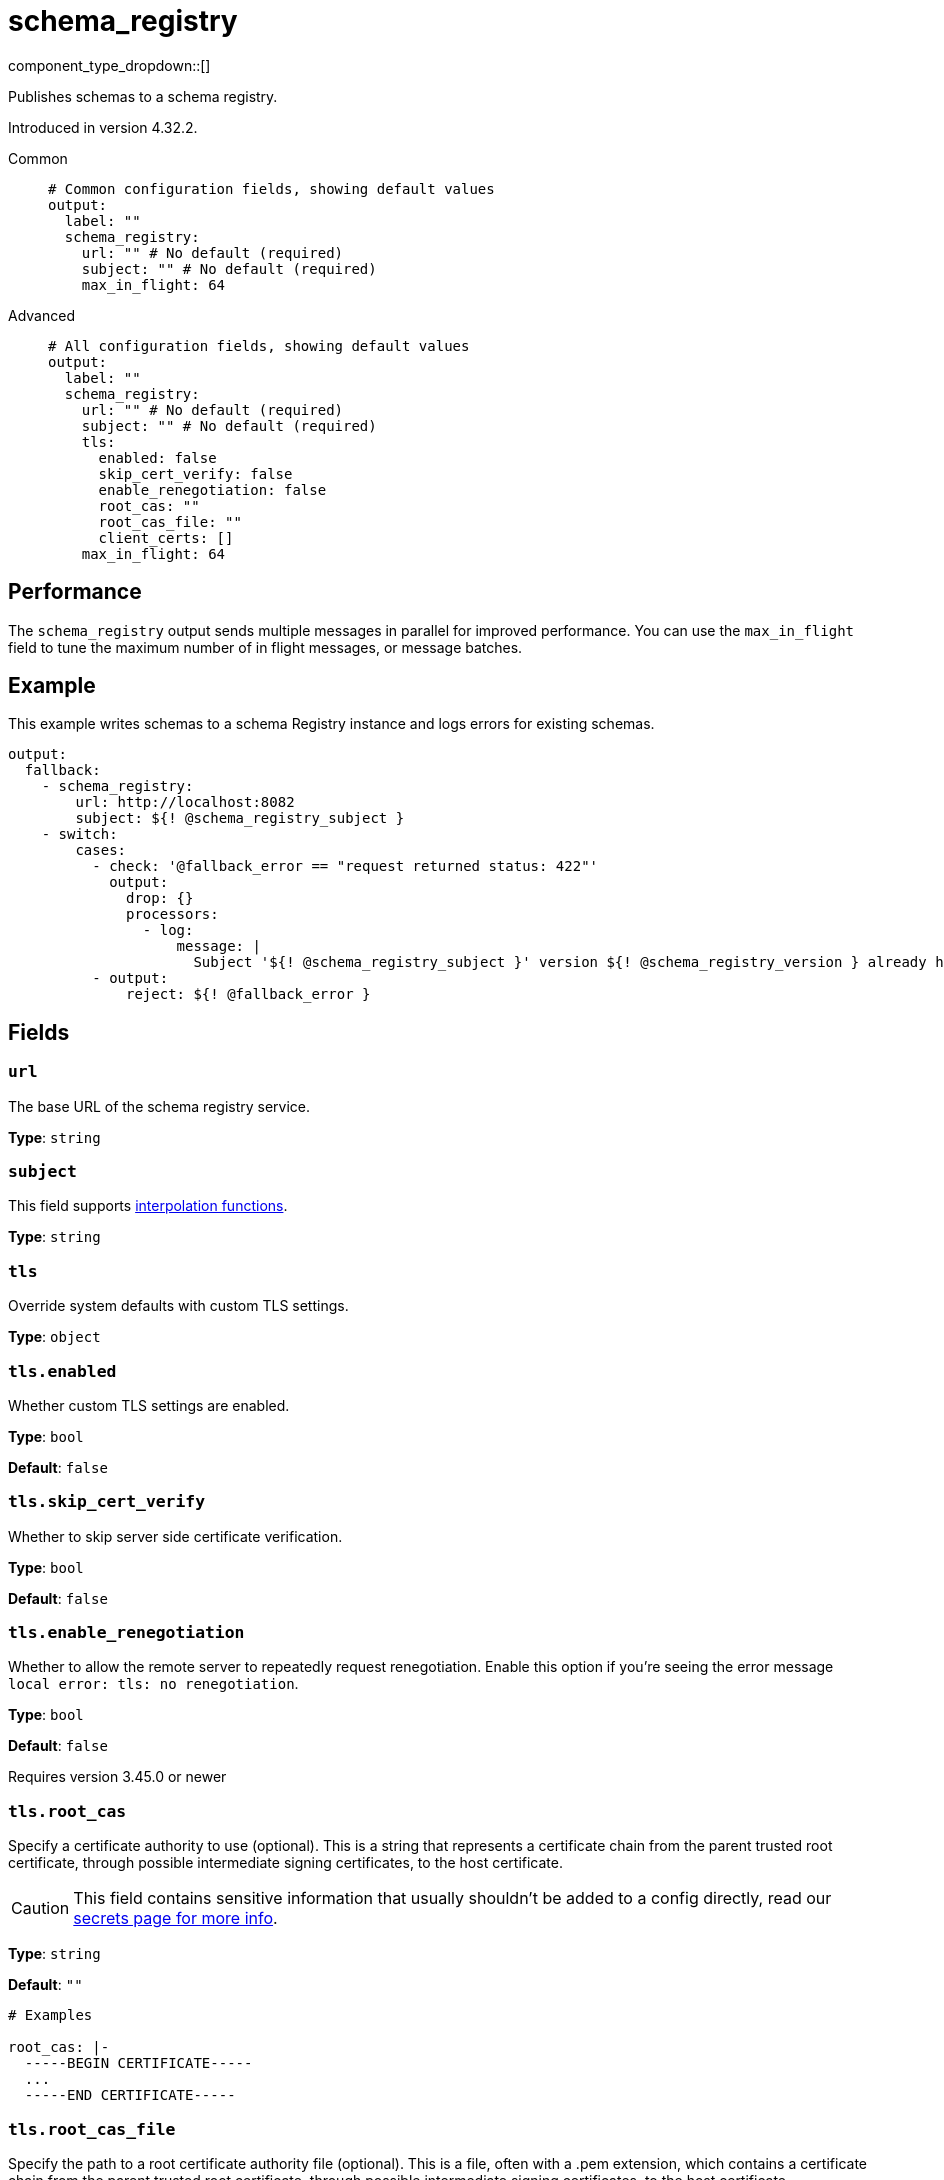 = schema_registry
:type: output
:status: beta
:categories: ["Integration"]


// © 2024 Redpanda Data Inc.


component_type_dropdown::[]


Publishes schemas to a schema registry.

Introduced in version 4.32.2.


[tabs]
======
Common::
+
--

```yml
# Common configuration fields, showing default values
output:
  label: ""
  schema_registry:
    url: "" # No default (required)
    subject: "" # No default (required)
    max_in_flight: 64
```

--
Advanced::
+
--

```yml
# All configuration fields, showing default values
output:
  label: ""
  schema_registry:
    url: "" # No default (required)
    subject: "" # No default (required)
    tls:
      enabled: false
      skip_cert_verify: false
      enable_renegotiation: false
      root_cas: ""
      root_cas_file: ""
      client_certs: []
    max_in_flight: 64
```

--
======


== Performance

The `schema_registry` output sends multiple messages in parallel for improved performance. You can use the `max_in_flight` field to tune the maximum number of in flight messages, or message batches.

== Example

This example writes schemas to a schema Registry instance and logs errors for existing schemas.

```yaml
output:
  fallback:
    - schema_registry:
        url: http://localhost:8082
        subject: ${! @schema_registry_subject }
    - switch:
        cases:
          - check: '@fallback_error == "request returned status: 422"'
            output:
              drop: {}
              processors:
                - log:
                    message: |
                      Subject '${! @schema_registry_subject }' version ${! @schema_registry_version } already has schema: ${! content() }
          - output:
              reject: ${! @fallback_error }
```

== Fields

=== `url`

The base URL of the schema registry service.


*Type*: `string`


=== `subject`

This field supports xref:configuration:interpolation.adoc#bloblang-queries[interpolation functions].


*Type*: `string`


=== `tls`

Override system defaults with custom TLS settings.


*Type*: `object`


=== `tls.enabled`

Whether custom TLS settings are enabled.


*Type*: `bool`

*Default*: `false`

=== `tls.skip_cert_verify`

Whether to skip server side certificate verification.


*Type*: `bool`

*Default*: `false`

=== `tls.enable_renegotiation`

Whether to allow the remote server to repeatedly request renegotiation. Enable this option if you're seeing the error message `local error: tls: no renegotiation`.


*Type*: `bool`

*Default*: `false`

Requires version 3.45.0 or newer

=== `tls.root_cas`

Specify a certificate authority to use (optional). This is a string that represents a certificate chain from the parent trusted root certificate, through possible intermediate signing certificates, to the host certificate.


[CAUTION]
====
This field contains sensitive information that usually shouldn't be added to a config directly, read our xref:configuration:secrets.adoc[secrets page for more info].
====



*Type*: `string`

*Default*: `""`

```yml
# Examples

root_cas: |-
  -----BEGIN CERTIFICATE-----
  ...
  -----END CERTIFICATE-----
```

=== `tls.root_cas_file`

Specify the path to a root certificate authority file (optional). This is a file, often with a .pem extension, which contains a certificate chain from the parent trusted root certificate, through possible intermediate signing certificates, to the host certificate.


*Type*: `string`

*Default*: `""`

```yml
# Examples

root_cas_file: ./root_cas.pem
```

=== `tls.client_certs`

A list of client certificates to use. For each certificate specify values for either the `cert` and `key` fields, or `cert_file` and `key_file` fields.

*Type*: `array`

*Default*: `[]`

```yml
# Examples

client_certs:
  - cert: foo
    key: bar

client_certs:
  - cert_file: ./example.pem
    key_file: ./example.key
```

=== `tls.client_certs[].cert`

The plain text certificate to use.


*Type*: `string`

*Default*: `""`

=== `tls.client_certs[].key`

The plain text certificate key to use.

[CAUTION]
====
This field contains sensitive information that usually shouldn't be added to a configuration directly, read our xref:configuration:secrets.adoc[secrets page for more info].
====



*Type*: `string`

*Default*: `""`

=== `tls.client_certs[].cert_file`

The path to the certificate to use.


*Type*: `string`

*Default*: `""`

=== `tls.client_certs[].key_file`

The path of a certificate key to use.


*Type*: `string`

*Default*: `""`

=== `tls.client_certs[].password`

A plain text password for when the private key is password encrypted in PKCS#1 or PKCS#8 format. The obsolete `pbeWithMD5AndDES-CBC` algorithm is not supported for the PKCS#8 format.

Because the obsolete `pbeWithMD5AndDES-CBC` algorithm does not authenticate the ciphertext, it is vulnerable to padding Oracle attacks that can let an attacker recover the plaintext.

[CAUTION]
====
This field contains sensitive information that usually shouldn't be added to a config directly, read our xref:configuration:secrets.adoc[secrets page for more info].
====



*Type*: `string`

*Default*: `""`

```yml
# Examples

password: foo

password: ${KEY_PASSWORD}
```

=== `max_in_flight`

The maximum number of messages to have in flight at a given time. Increase this number to improve throughput.


*Type*: `int`

*Default*: `64`
